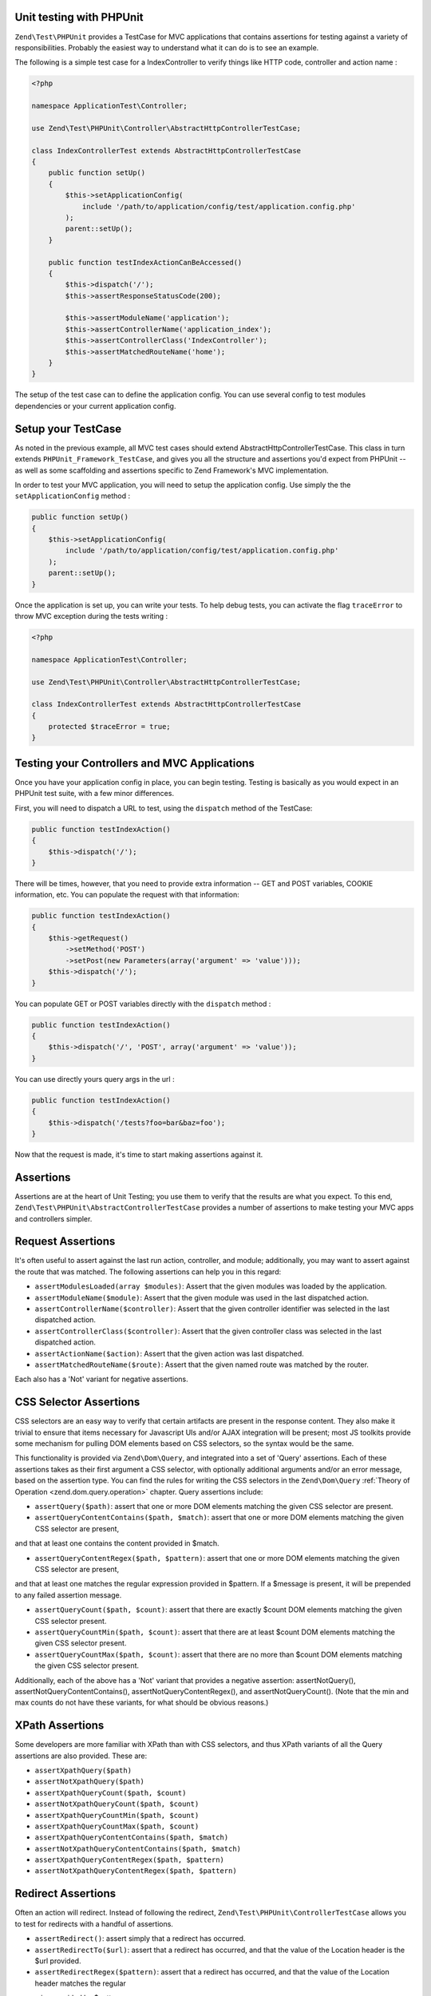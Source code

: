 .. _zend.test.phpunit:

Unit testing with PHPUnit
--------------------

``Zend\Test\PHPUnit`` provides a TestCase for MVC applications that contains assertions for testing against a variety of
responsibilities. Probably the easiest way to understand what it can do is to see an example.

The following is a simple test case for a IndexController to verify things like HTTP code, controller and action name :

.. code-block:: php

    <?php

    namespace ApplicationTest\Controller;

    use Zend\Test\PHPUnit\Controller\AbstractHttpControllerTestCase;

    class IndexControllerTest extends AbstractHttpControllerTestCase
    {
        public function setUp()
        {
            $this->setApplicationConfig(
                include '/path/to/application/config/test/application.config.php'
            );
            parent::setUp();
        }

        public function testIndexActionCanBeAccessed()
        {
            $this->dispatch('/');
            $this->assertResponseStatusCode(200);

            $this->assertModuleName('application');
            $this->assertControllerName('application_index');
            $this->assertControllerClass('IndexController');
            $this->assertMatchedRouteName('home');
        }
    }

The setup of the test case can to define the application config. You can use several config
to test modules dependencies or your current application config.

.. _zend.test.setup:

Setup your TestCase
--------------------

As noted in the previous example, all MVC test cases should extend AbstractHttpControllerTestCase.
This class in turn extends ``PHPUnit_Framework_TestCase``, and gives you all the structure and assertions
you'd expect from PHPUnit -- as well as some scaffolding and assertions specific to Zend Framework's MVC implementation.

In order to test your MVC application, you will need to setup the application config. Use simply the the ``setApplicationConfig`` method :

.. code-block:: php

    public function setUp()
    {
        $this->setApplicationConfig(
            include '/path/to/application/config/test/application.config.php'
        );
        parent::setUp();
    }

Once the application is set up, you can write your tests. To help debug tests, you can activate the flag ``traceError`` to
throw MVC exception during the tests writing :

.. code-block:: php

    <?php

    namespace ApplicationTest\Controller;

    use Zend\Test\PHPUnit\Controller\AbstractHttpControllerTestCase;

    class IndexControllerTest extends AbstractHttpControllerTestCase
    {
        protected $traceError = true;
    }

.. _zend.test.testing:

Testing your Controllers and MVC Applications
--------------------

Once you have your application config in place, you can begin testing. Testing is basically as you would expect in an PHPUnit test
suite, with a few minor differences.

First, you will need to dispatch a URL to test, using the ``dispatch`` method of the TestCase:

.. code-block:: php

    public function testIndexAction()
    {
        $this->dispatch('/');
    }

There will be times, however, that you need to provide extra information -- GET and POST variables, COOKIE information, etc.
You can populate the request with that information:

.. code-block:: php

    public function testIndexAction()
    {
        $this->getRequest()
            ->setMethod('POST')
            ->setPost(new Parameters(array('argument' => 'value')));
        $this->dispatch('/');
    }

You can populate GET or POST variables directly with the ``dispatch`` method :

.. code-block:: php

    public function testIndexAction()
    {
        $this->dispatch('/', 'POST', array('argument' => 'value'));
    }

You can use directly yours query args in the url :

.. code-block:: php

    public function testIndexAction()
    {
        $this->dispatch('/tests?foo=bar&baz=foo');
    }

Now that the request is made, it's time to start making assertions against it.

Assertions
--------------------

Assertions are at the heart of Unit Testing; you use them to verify that the results are what you expect.
To this end, ``Zend\Test\PHPUnit\AbstractControllerTestCase`` provides a number of assertions to make testing your
MVC apps and controllers simpler.

Request Assertions
--------------------

It's often useful to assert against the last run action, controller, and module; additionally, you may want
to assert against the route that was matched. The following assertions can help you in this regard:

* ``assertModulesLoaded(array $modules)``: Assert that the given modules was loaded by the application.

* ``assertModuleName($module)``: Assert that the given module was used in the last dispatched action.

* ``assertControllerName($controller)``: Assert that the given controller identifier was selected in the last dispatched action.

* ``assertControllerClass($controller)``: Assert that the given controller class was selected in the last dispatched action.

* ``assertActionName($action)``: Assert that the given action was last dispatched.

* ``assertMatchedRouteName($route)``: Assert that the given named route was matched by the router.

Each also has a 'Not' variant for negative assertions.

CSS Selector Assertions
--------------------

CSS selectors are an easy way to verify that certain artifacts are present in the response content.
They also make it trivial to ensure that items necessary for Javascript UIs and/or AJAX integration will be present; most
JS toolkits provide some mechanism for pulling DOM elements based on CSS selectors, so the syntax would be the same.

This functionality is provided via ``Zend\Dom\Query``, and integrated into a set of 'Query' assertions. Each of these
assertions takes as their first argument a CSS selector, with optionally additional arguments and/or an error message,
based on the assertion type. You can find the rules for writing the CSS selectors in the ``Zend\Dom\Query`` :ref:`Theory of Operation <zend.dom.query.operation>` chapter.
Query assertions include:

* ``assertQuery($path)``: assert that one or more DOM elements matching the given CSS selector are present.

* ``assertQueryContentContains($path, $match)``: assert that one or more DOM elements matching the given CSS selector are present,
and that at least one contains the content provided in $match.

* ``assertQueryContentRegex($path, $pattern)``: assert that one or more DOM elements matching the given CSS selector are present,
and that at least one matches the regular expression provided in $pattern. If a $message is present, it will be prepended to any
failed assertion message.

* ``assertQueryCount($path, $count)``: assert that there are exactly $count DOM elements matching the given CSS selector present.

* ``assertQueryCountMin($path, $count)``: assert that there are at least $count DOM elements matching the given CSS selector present.

* ``assertQueryCountMax($path, $count)``: assert that there are no more than $count DOM elements matching the given CSS selector present.

Additionally, each of the above has a 'Not' variant that provides a negative assertion: assertNotQuery(), assertNotQueryContentContains(),
assertNotQueryContentRegex(), and assertNotQueryCount(). (Note that the min and max counts do not have these variants, for what should
be obvious reasons.)

XPath Assertions
--------------------

Some developers are more familiar with XPath than with CSS selectors, and thus XPath variants of all the Query assertions are also provided.
These are:

* ``assertXpathQuery($path)``

* ``assertNotXpathQuery($path)``

* ``assertXpathQueryCount($path, $count)``

* ``assertNotXpathQueryCount($path, $count)``

* ``assertXpathQueryCountMin($path, $count)``

* ``assertXpathQueryCountMax($path, $count)``

* ``assertXpathQueryContentContains($path, $match)``

* ``assertNotXpathQueryContentContains($path, $match)``

* ``assertXpathQueryContentRegex($path, $pattern)``

* ``assertNotXpathQueryContentRegex($path, $pattern)``

Redirect Assertions
--------------------

Often an action will redirect. Instead of following the redirect, ``Zend\Test\PHPUnit\ControllerTestCase`` allows you to test for redirects
with a handful of assertions.

* ``assertRedirect()``: assert simply that a redirect has occurred.

* ``assertRedirectTo($url)``: assert that a redirect has occurred, and that the value of the Location header is the $url provided.

* ``assertRedirectRegex($pattern)``: assert that a redirect has occurred, and that the value of the Location header matches the regular
expression provided by $pattern.

Each also has a 'Not' variant for negative assertions.

Response Header Assertions
--------------------

In addition to checking for redirect headers, you will often need to check for specific HTTP response codes and headers -- for instance,
to determine whether an action results in a 404 or 500 response, or to ensure that JSON responses contain the appropriate Content-Type header.
The following assertions are available.

* ``assertResponseStatusCode($code)``: assert that the response resulted in the given HTTP response code.

* ``assertResponseHeader($header)``: assert that the response contains the given header.

* ``assertResponseHeaderContains($header, $match)``: assert that the response contains the given header and that its content contains the given string.

* ``assertResponseHeaderRegex($header, $pattern)``: assert that the response contains the given header and that its content matches the given regex.

Additionally, each of the above assertions have a 'Not' variant for negative assertions.
